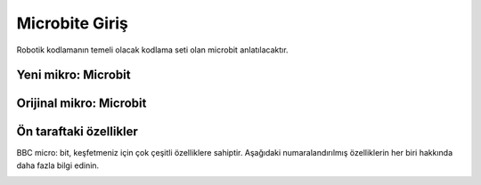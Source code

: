 Microbite Giriş
===============
Robotik kodlamanın temeli olacak kodlama seti olan microbit anlatılacaktır.

Yeni mikro: Microbit
+++++++++++++++++++++

.. image:: /_static/images/microbit-giris-1.png
  :width: 500
  :alt: Alternative text

Orijinal mikro: Microbit
++++++++++++++++++++++++

.. image:: /_static/images/microbit-giris-2.png
  :width: 500
  :alt: Alternative text

Ön taraftaki özellikler
+++++++++++++++++++++++

BBC micro: bit, keşfetmeniz için çok çeşitli özelliklere sahiptir. Aşağıdaki numaralandırılmış özelliklerin her biri hakkında daha fazla bilgi edinin.

.. image:: /_static/images/microbit-giris-3.png
  :width: 500
  :alt: Alternative text

.. raw:: pdf

   PageBreak
